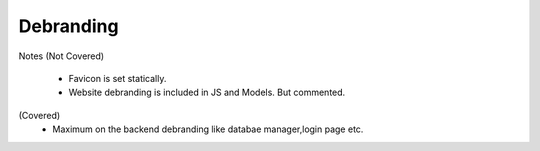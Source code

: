 ===============
Debranding
===============
Notes 
(Not Covered)
 - Favicon is set statically.
 - Website debranding is included in JS and Models. But commented.
(Covered)
 - Maximum on the backend debranding like databae manager,login page etc.

